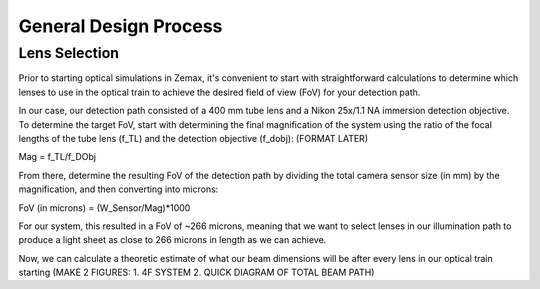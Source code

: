 .. _process-home:

###############################
General Design Process
###############################

Lens Selection
-------------------
Prior to starting optical simulations in Zemax, it's convenient to start with straightforward
calculations to determine which lenses to use in the optical train to achieve the desired field of view (FoV) for your
detection path.

In our case, our detection path consisted of a 400 mm tube lens and a Nikon 25x/1.1 NA immersion detection objective.
To determine the target FoV, start with determining the final magnification of the system using the ratio of the focal lengths of the tube lens (f_TL) and the detection objective (f_dobj): (FORMAT LATER)

Mag = f_TL/f_DObj

From there, determine the resulting FoV of the detection path by dividing the total camera sensor size (in mm) by the magnification, and then converting into microns:

FoV (in microns) = (W_Sensor/Mag)*1000

For our system, this resulted in a FoV of ~266 microns, meaning that we want to select lenses in our illumination path
to produce a light sheet as close to 266 microns in length as we can achieve.

Now, we can calculate a theoretic estimate of what our beam dimensions will be after every lens in our optical train
starting (MAKE 2 FIGURES: 1. 4F SYSTEM 2. QUICK DIAGRAM OF TOTAL BEAM PATH)